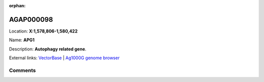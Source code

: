:orphan:



AGAP000098
==========

Location: **X:1,578,806-1,580,422**

Name: **APG1**

Description: **Autophagy related gene**.

External links:
`VectorBase <https://www.vectorbase.org/Anopheles_gambiae/Gene/Summary?g=AGAP000098>`_ |
`Ag1000G genome browser <https://www.malariagen.net/apps/ag1000g/phase1-AR3/index.html?genome_region=X:1578806-1580422#genomebrowser>`_





Comments
--------


.. raw:: html

    <div id="disqus_thread"></div>
    <script>
    
    var disqus_config = function () {
        this.page.identifier = '/gene/AGAP000098';
    };
    
    (function() { // DON'T EDIT BELOW THIS LINE
    var d = document, s = d.createElement('script');
    s.src = 'https://agam-selection-atlas.disqus.com/embed.js';
    s.setAttribute('data-timestamp', +new Date());
    (d.head || d.body).appendChild(s);
    })();
    </script>
    <noscript>Please enable JavaScript to view the <a href="https://disqus.com/?ref_noscript">comments.</a></noscript>


